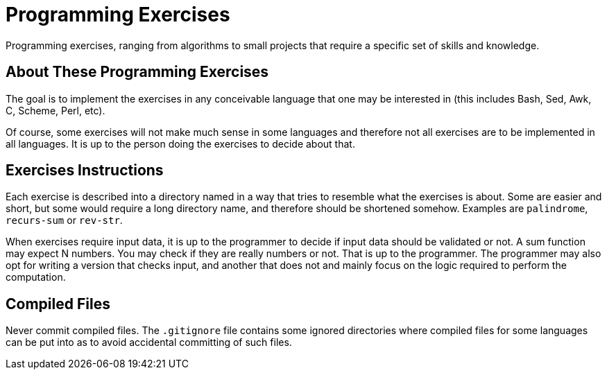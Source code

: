 = Programming Exercises

Programming exercises, ranging from algorithms to small projects that require
a specific set of skills and knowledge.

== About These Programming Exercises

The goal is to implement the exercises in any conceivable language that
one may be interested in (this includes Bash, Sed, Awk, C, Scheme, Perl, etc).

Of course, some exercises will not make much sense in some languages and
therefore not all exercises are to be implemented in all languages. It is up to
the person doing the exercises to decide about that.

== Exercises Instructions

Each exercise is described into a directory named in a way that tries to
resemble what the exercises is about. Some are easier and short, but some
would require a long directory name, and therefore should be shortened
somehow. Examples are `palindrome`, `recurs-sum` or `rev-str`.

When exercises require input data, it is up to the programmer to decide if
input data should be validated or not. A sum function may expect N numbers.
You may check if they are really numbers or not. That is up to the programmer.
The programmer may also opt for writing a version that checks input, and another
that does not and mainly focus on the logic required to perform the computation.


== Compiled Files

Never commit compiled files. The `.gitignore` file contains some ignored
directories where compiled files for some languages can be put into as
to avoid accidental committing of such files.


